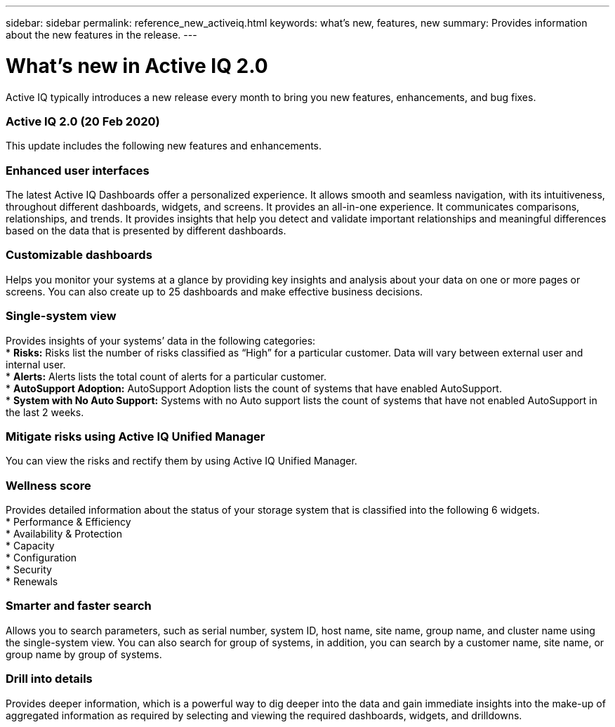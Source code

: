 ---
sidebar: sidebar
permalink: reference_new_activeiq.html
keywords: what's new, features, new
summary: Provides information about the new features in the release.
---

= What's new in Active IQ 2.0
:toc: macro
:toclevels: 1
:hardbreaks:
:nofooter:
:icons: font
:linkattrs:
:imagesdir: ./media/

[.lead]
Active IQ typically introduces a new release every month to bring you new features, enhancements, and bug fixes.

=== Active IQ 2.0 (20 Feb 2020)
This update includes the following new features and enhancements.

=== Enhanced user interfaces
The latest Active IQ Dashboards offer a personalized experience. It allows smooth and seamless navigation, with its intuitiveness, throughout different dashboards, widgets, and screens. It provides an	all-in-one experience. It communicates comparisons, relationships, and trends. It provides insights that help you detect and validate important relationships and meaningful differences based on the data that is presented by different dashboards.

=== Customizable dashboards
Helps you monitor your systems at a glance by providing key insights and analysis about your data on one or more pages or screens. You can also create up to 25 dashboards and make effective business decisions.

=== Single-system view
Provides insights of your systems’ data in the following categories:
* *Risks:* Risks list the number of risks classified as “High” for a particular customer. Data will vary between external user and internal user.
* *Alerts:* Alerts lists the total count of alerts for a particular customer.
* *AutoSupport Adoption:* AutoSupport Adoption lists the count of systems that have enabled AutoSupport.
* *System with No Auto Support:* Systems with no Auto support lists the count of systems that have not enabled AutoSupport in the last 2 weeks.

=== Mitigate risks using Active IQ Unified Manager
You can view the risks and rectify them by using Active IQ Unified Manager.

=== Wellness score
Provides detailed information about the status of your storage system that is classified into the following 6 widgets.
* Performance & Efficiency
* Availability & Protection
* Capacity
* Configuration
* Security
* Renewals

=== Smarter and faster search
Allows you to search parameters, such as serial number, system ID, host name, site name, group name, and cluster name using the single-system view. You can also search for group of systems, in addition, you can search by a customer name, site name, or group name by group of systems.

=== Drill into details
Provides deeper information, which is a powerful way to dig deeper into the data and gain immediate insights into the make-up of aggregated information as required by selecting and viewing the required dashboards, widgets, and drilldowns.

